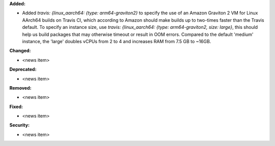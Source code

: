 **Added:**

* Added `travis: {linux_aarch64: {type: arm64-graviton2}` to specify the use of an Amazon Graviton 2 VM for Linux AArch64 builds on Travis CI, which according to Amazon should make builds up to two-times faster than the Travis default. To specify an instance size, use `travis: {linux_aarch64: {type: arm64-graviton2, size: large}`, this should help us build packages that may otherwise timeout or result in OOM errors. Compared to the default 'medium' instance, the 'large' doubles vCPUs from 2 to 4 and increases RAM from 7.5 GB to ~16GB.

**Changed:**

* <news item>

**Deprecated:**

* <news item>

**Removed:**

* <news item>

**Fixed:**

* <news item>

**Security:**

* <news item>
